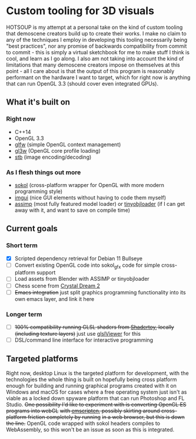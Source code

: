 [[./img/HOTSOUP.png]]

* Custom tooling for 3D visuals
  HOTSOUP is my attempt at a personal take on the kind of custom tooling that demoscene
  creators build up to create their works. I make no claim to any of the techniques I employ
  in developing this tooling necessarily being "best practices", nor any promise of backwards
  compatibility from commit to commit - this is simply a virtual sketchbook for me to make
  stuff I think is cool, and learn as I go along. I also am not taking into account the kind of
  limitations that many demoscene creators impose on themselves at this point - all I care
  about is that the output of this program is reasonably performant on the hardware I want to
  target, which for right now is anything that can run OpenGL 3.3 (should cover even integrated
  GPUs).

** What it's built on
*** Right now
	- C++14
	- OpenGL 3.3
	- [[https://github.com/glfw/glfw][glfw]] (simple OpenGL context management)
	- [[https://github.com/skaslev/gl3w][gl3w]] (OpenGL core profile loading)
	- [[https://github.com/nothings/stb][stb]] (image encoding/decoding)
*** As I flesh things out more
	- [[https://github.com/floooh/sokol][sokol]] (cross-platform wrapper for OpenGL with more modern programming style)
	- [[https://github.com/ocornut/imgui][imgui]] (nice GUI elements without having to code them myself)
	- [[https://github.com/assimp/assimp][assimp]] (most fully featured model loader) or [[https://github.com/tinyobjloader/tinyobjloader][tinyobjloader]] (if I can get away with it, and want to save on compile time)
** Current goals
*** Short term
	- [X] Scripted dependency retrieval for Debian 11 Bullseye
	- [ ] Convert existing OpenGL code into sokol_gfx code for simple cross-platform support
	- [ ] Load assets from Blender with ASSIMP or tinyobjloader
	- [ ] Chess scene from [[https://www.youtube.com/watch?v=7mWbnVPwX4U][Crystal Dream 2]] 
	- [ ] +Emacs integration+ just split graphics programming functionality into its own emacs layer, and link it here
*** Longer term
	 - [ ] +100% compatibility running GLSL shaders from [[https://www.shadertoy.com/][Shadertoy]], locally (including texture layers)+ just use [[https://github.com/patriciogonzalezvivo/glslViewer][glslViewer]] for this
	 - [ ] DSL/command line interface for interactive programming
** Targeted platforms
   Right now, desktop Linux is the targeted platform for development, with the technologies
   the whole thing is built on hopefully being cross platform enough for building and running
   graphical programs created with it on Windows and macOS for cases where a free operating
   system just isn't as viable as a locked down spyware platform that can run Photoshop and FL
   Studio.
   +One possibility I'd like to experiment with is converting OpenGL ES programs into webGL+
   +with [[https://emscripten.org/][emscripten]], possibly skirting around cross-platform friction completely by running+
   +in a web browser, but this is down the line.+ OpenGL code wrapped with sokol headers
   compiles to WebAssembly, so this won't be an issue as soon as this is integrated.
